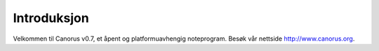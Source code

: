 Introduksjon
============

Velkommen til Canorus v0.7, et åpent og platformuavhengig noteprogram.
Besøk vår nettside http://www.canorus.org.
